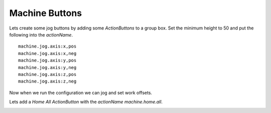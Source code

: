 ===============
Machine Buttons
===============

Lets create some jog buttons by adding some `ActionButtons` to a group box. Set
the minimum height to 50 and put the following into the `actionName`.
::

    machine.jog.axis:x,pos
    machine.jog.axis:x,neg
    machine.jog.axis:y,pos
    machine.jog.axis:y,neg
    machine.jog.axis:z,pos
    machine.jog.axis:z,neg

Now when we run the configuration we can jog and set work offsets.

.. image:: images/vcp1run-08.png
   :align: center
   :scale: 80 %

Lets add a `Home All` `ActionButton` with the `actionName` `machine.home.all`.

.. image:: images/vcp1run-09.png
   :align: center
   :scale: 80 %



